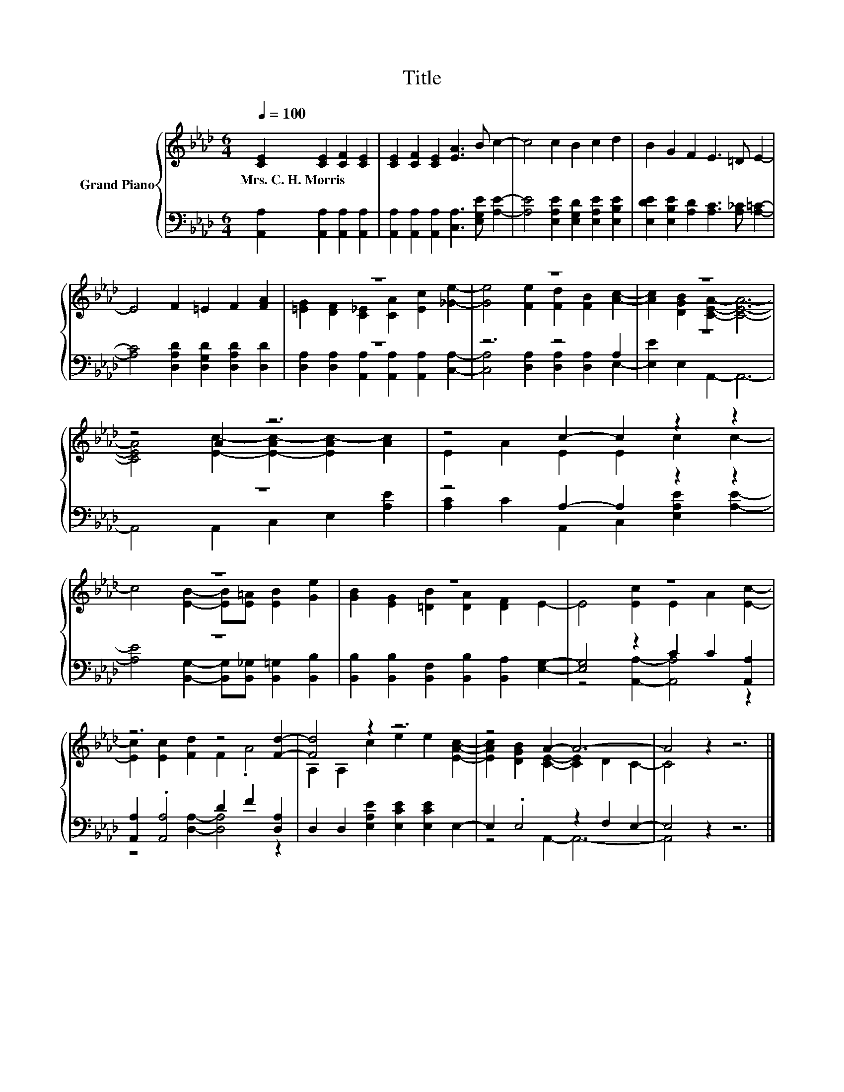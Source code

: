X:1
T:Title
%%score { ( 1 3 ) | ( 2 4 ) }
L:1/8
Q:1/4=100
M:6/4
K:Ab
V:1 treble nm="Grand Piano"
V:3 treble 
V:2 bass 
V:4 bass 
V:1
 [CE]2 [CE]2 [CF]2 [CE]2 | [CE]2 [CF]2 [CE]2 [EA]3 B c2- | c4 c2 B2 c2 d2 | B2 G2 F2 E3 =D E2- | %4
w: Mrs.~C.~H.~Morris * * *||||
 E4 F2 =E2 F2 [FA]2 | z12 | z12 | z12 | z4 A2 z6 | z4 c2- c2 z2 z2 | z12 | z12 | z12 | %13
w: |||||||||
 z6 z4 [Fd]2- | [Fd]4 z2 z6 | z4 A2- A6- | A4 z2 z6 |] %17
w: ||||
V:2
 [A,,A,]2 [A,,A,]2 [A,,A,]2 [A,,A,]2 | [A,,A,]2 [A,,A,]2 [A,,A,]2 [C,A,]3 [E,G,E] [A,E]2- | %2
 [A,E]4 [E,A,E]2 [E,G,D]2 [E,A,E]2 [E,B,E]2 | [E,DE]2 [E,B,E]2 [A,D]2 [A,C]3 [A,_C] [A,=C]2- | %4
 [A,C]4 [D,A,D]2 [D,G,D]2 [D,A,D]2 [D,D]2 | z12 | z6 z4 A,2 | z12 | z12 | z4 A,2- A,2 z2 z2 | z12 | %11
 [B,,B,]2 [B,,B,]2 [B,,F,]2 [B,,B,]2 [B,,A,]2 [E,G,]2- | [E,G,]4 z2 C2 C2 [A,,A,]2 | %13
 [A,,A,]2 .[A,,A,]4 D2 F2 [D,A,]2 | D,2 D,2 [E,A,E]2 [E,CE]2 [E,CE]2 E,2- | E,2 .E,4 z2 F,2 E,2- | %16
 E,4 z2 z6 |] %17
V:3
 x8 | x12 | x12 | x12 | x12 | [=EG]2 [DF]2 [C_E]2 [CA]2 [Ec]2 [_Ge]2- | %6
 [Ge]4 [Fe]2 [Fd]2 [FB]2 [Ac]2- | [Ac]2 [DGB]2 [CEA]2- [CEA]6- | %8
 [CEA]4 [Ec]2- [E-Ac-]2 [EAc-]2 [Ac]2 | E2 A2 E2 E2 c2 c2- | c4 [EB]2- [EB][E=A] [EB]2 [Ge]2 | %11
 [GB]2 [EG]2 [=DB]2 [DA]2 [DF]2 E2- | E4 [Ec]2 E2 A2 [Ec]2- | [Ec]2 [Ec]2 [Fd]2 F2 .A4 | %14
 A,2 A,2 c2 e2 e2 [EAc]2- | [EAc]2 [DGB]2 [CE]2- [CE]2 D2 C2- | C4 z2 z6 |] %17
V:4
 x8 | x12 | x12 | x12 | x12 | [D,A,]2 [D,A,]2 [A,,A,]2 [A,,A,]2 [A,,A,]2 [C,A,]2- | %6
 [C,A,]4 [D,A,]2 [D,A,]2 [D,A,]2 E,2- | [E,E]2 E,2 A,,2- A,,6- | A,,4 A,,2 C,2 E,2 [A,E]2 | %9
 [A,C]2 C2 A,,2 C,2 [E,A,E]2 [A,E]2- | [A,E]4 [B,,G,]2- [B,,G,][B,,_G,] [B,,=G,]2 [B,,B,]2 | x12 | %12
 z4 [A,,A,]2- [A,,A,]4 z2 | z4 [D,A,]2- [D,A,]4 z2 | x12 | z4 A,,2- A,,6- | A,,4 z2 z6 |] %17

